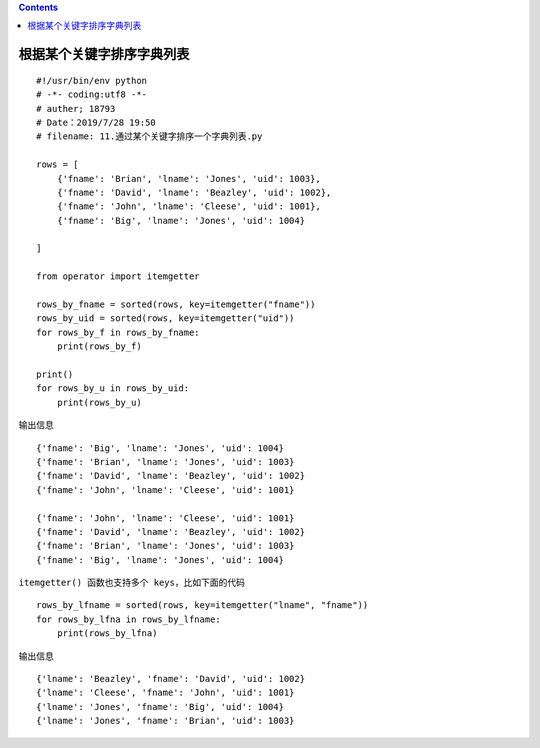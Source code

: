 .. contents::
   :depth: 3
..

根据某个关键字排序字典列表
==========================

::

   #!/usr/bin/env python
   # -*- coding:utf8 -*-
   # auther; 18793
   # Date：2019/7/28 19:50
   # filename: 11.通过某个关键字排序一个字典列表.py

   rows = [
       {'fname': 'Brian', 'lname': 'Jones', 'uid': 1003},
       {'fname': 'David', 'lname': 'Beazley', 'uid': 1002},
       {'fname': 'John', 'lname': 'Cleese', 'uid': 1001},
       {'fname': 'Big', 'lname': 'Jones', 'uid': 1004}

   ]

   from operator import itemgetter

   rows_by_fname = sorted(rows, key=itemgetter("fname"))
   rows_by_uid = sorted(rows, key=itemgetter("uid"))
   for rows_by_f in rows_by_fname:
       print(rows_by_f)

   print()
   for rows_by_u in rows_by_uid:
       print(rows_by_u)

输出信息

::

   {'fname': 'Big', 'lname': 'Jones', 'uid': 1004}
   {'fname': 'Brian', 'lname': 'Jones', 'uid': 1003}
   {'fname': 'David', 'lname': 'Beazley', 'uid': 1002}
   {'fname': 'John', 'lname': 'Cleese', 'uid': 1001}

   {'fname': 'John', 'lname': 'Cleese', 'uid': 1001}
   {'fname': 'David', 'lname': 'Beazley', 'uid': 1002}
   {'fname': 'Brian', 'lname': 'Jones', 'uid': 1003}
   {'fname': 'Big', 'lname': 'Jones', 'uid': 1004}

``itemgetter() 函数也支持多个 keys，比如下面的代码``

::

   rows_by_lfname = sorted(rows, key=itemgetter("lname", "fname"))
   for rows_by_lfna in rows_by_lfname:
       print(rows_by_lfna)

输出信息

::

   {'lname': 'Beazley', 'fname': 'David', 'uid': 1002}
   {'lname': 'Cleese', 'fname': 'John', 'uid': 1001}
   {'lname': 'Jones', 'fname': 'Big', 'uid': 1004}
   {'lname': 'Jones', 'fname': 'Brian', 'uid': 1003}
